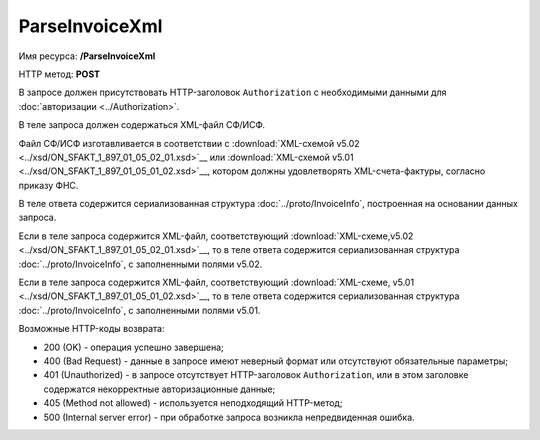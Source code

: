 ParseInvoiceXml
===============

Имя ресурса: **/ParseInvoiceXml**

HTTP метод: **POST**

В запросе должен присутствовать HTTP-заголовок ``Authorization`` с необходимыми данными для :doc:`авторизации <../Authorization>`.

В теле запроса должен содержаться XML-файл СФ/ИСФ. 

Файл СФ/ИСФ изготавливается в соответствии с :download:`XML-схемой v5.02 <../xsd/ON_SFAKT_1_897_01_05_02_01.xsd>`__ или :download:`XML-схемой v5.01 <../xsd/ON_SFAKT_1_897_01_05_01_02.xsd>`__, котором должны удовлетворять XML-счета-фактуры, согласно приказу ФНС.

В теле ответа содержится сериализованная структура :doc:`../proto/InvoiceInfo`, построенная на основании данных запроса.

Если в теле запроса содержится XML-файл, соответствующий :download:`XML-схеме,v5.02 <../xsd/ON_SFAKT_1_897_01_05_02_01.xsd>`__, то в теле ответа содержится сериализованная структура :doc:`../proto/InvoiceInfo`, с заполненными полями v5.02.

Если в теле запроса содержится XML-файл, соответствующий :download:`XML-схеме, v5.01 <../xsd/ON_SFAKT_1_897_01_05_01_02.xsd>`__, то в теле ответа содержится сериализованная структура :doc:`../proto/InvoiceInfo`, с заполненными полями v5.01.

Возможные HTTP-коды возврата:

-  200 (OK) - операция успешно завершена;

-  400 (Bad Request) - данные в запросе имеют неверный формат или отсутствуют обязательные параметры;

-  401 (Unauthorized) - в запросе отсутствует HTTP-заголовок ``Authorization``, или в этом заголовке содержатся некорректные авторизационные данные;

-  405 (Method not allowed) - используется неподходящий HTTP-метод;

-  500 (Internal server error) - при обработке запроса возникла непредвиденная ошибка.